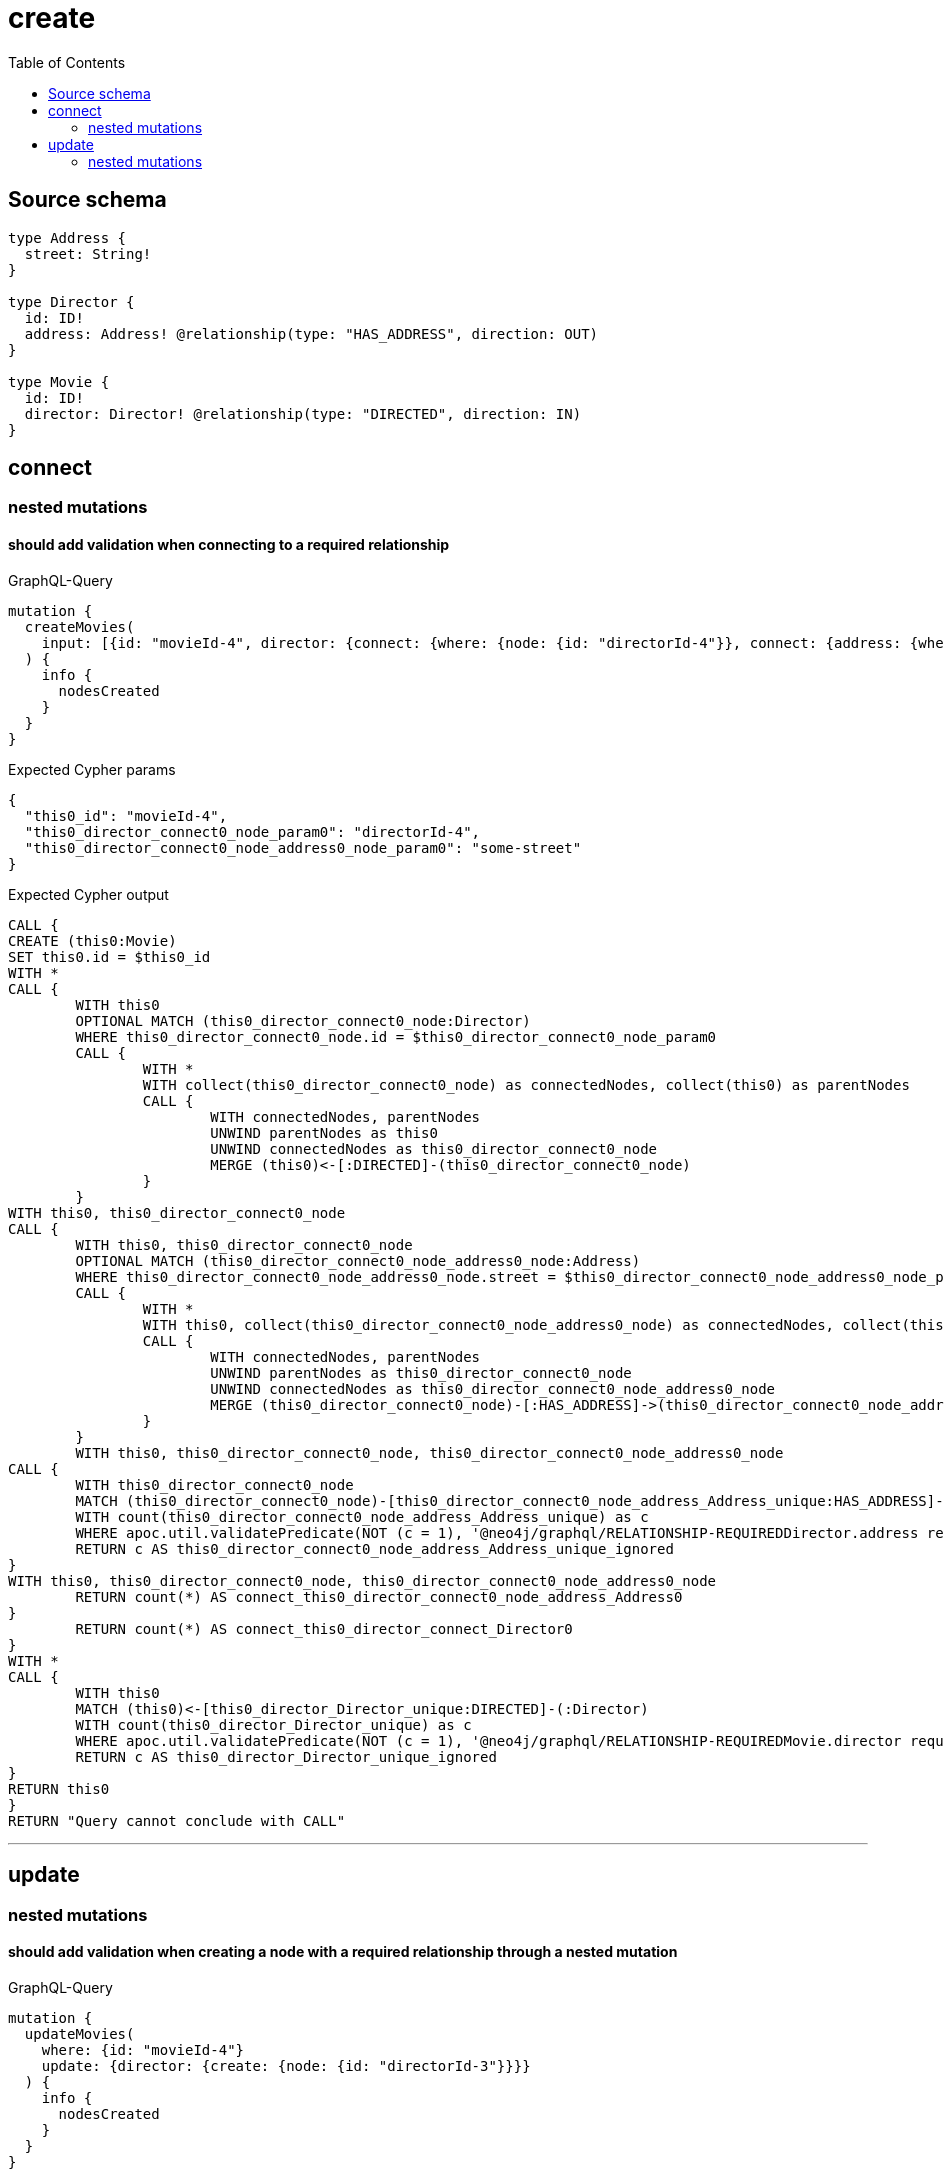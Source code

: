:toc:

= create

== Source schema

[source,graphql,schema=true]
----
type Address {
  street: String!
}

type Director {
  id: ID!
  address: Address! @relationship(type: "HAS_ADDRESS", direction: OUT)
}

type Movie {
  id: ID!
  director: Director! @relationship(type: "DIRECTED", direction: IN)
}
----
== connect

=== nested mutations

==== should add validation when connecting to a required relationship

.GraphQL-Query
[source,graphql]
----
mutation {
  createMovies(
    input: [{id: "movieId-4", director: {connect: {where: {node: {id: "directorId-4"}}, connect: {address: {where: {node: {street: "some-street"}}}}}}}]
  ) {
    info {
      nodesCreated
    }
  }
}
----

.Expected Cypher params
[source,json]
----
{
  "this0_id": "movieId-4",
  "this0_director_connect0_node_param0": "directorId-4",
  "this0_director_connect0_node_address0_node_param0": "some-street"
}
----

.Expected Cypher output
[source,cypher]
----
CALL {
CREATE (this0:Movie)
SET this0.id = $this0_id
WITH *
CALL {
	WITH this0
	OPTIONAL MATCH (this0_director_connect0_node:Director)
	WHERE this0_director_connect0_node.id = $this0_director_connect0_node_param0
	CALL {
		WITH *
		WITH collect(this0_director_connect0_node) as connectedNodes, collect(this0) as parentNodes
		CALL {
			WITH connectedNodes, parentNodes
			UNWIND parentNodes as this0
			UNWIND connectedNodes as this0_director_connect0_node
			MERGE (this0)<-[:DIRECTED]-(this0_director_connect0_node)
		}
	}
WITH this0, this0_director_connect0_node
CALL {
	WITH this0, this0_director_connect0_node
	OPTIONAL MATCH (this0_director_connect0_node_address0_node:Address)
	WHERE this0_director_connect0_node_address0_node.street = $this0_director_connect0_node_address0_node_param0
	CALL {
		WITH *
		WITH this0, collect(this0_director_connect0_node_address0_node) as connectedNodes, collect(this0_director_connect0_node) as parentNodes
		CALL {
			WITH connectedNodes, parentNodes
			UNWIND parentNodes as this0_director_connect0_node
			UNWIND connectedNodes as this0_director_connect0_node_address0_node
			MERGE (this0_director_connect0_node)-[:HAS_ADDRESS]->(this0_director_connect0_node_address0_node)
		}
	}
	WITH this0, this0_director_connect0_node, this0_director_connect0_node_address0_node
CALL {
	WITH this0_director_connect0_node
	MATCH (this0_director_connect0_node)-[this0_director_connect0_node_address_Address_unique:HAS_ADDRESS]->(:Address)
	WITH count(this0_director_connect0_node_address_Address_unique) as c
	WHERE apoc.util.validatePredicate(NOT (c = 1), '@neo4j/graphql/RELATIONSHIP-REQUIREDDirector.address required exactly once', [0])
	RETURN c AS this0_director_connect0_node_address_Address_unique_ignored
}
WITH this0, this0_director_connect0_node, this0_director_connect0_node_address0_node
	RETURN count(*) AS connect_this0_director_connect0_node_address_Address0
}
	RETURN count(*) AS connect_this0_director_connect_Director0
}
WITH *
CALL {
	WITH this0
	MATCH (this0)<-[this0_director_Director_unique:DIRECTED]-(:Director)
	WITH count(this0_director_Director_unique) as c
	WHERE apoc.util.validatePredicate(NOT (c = 1), '@neo4j/graphql/RELATIONSHIP-REQUIREDMovie.director required exactly once', [0])
	RETURN c AS this0_director_Director_unique_ignored
}
RETURN this0
}
RETURN "Query cannot conclude with CALL"
----

'''



== update

=== nested mutations

==== should add validation when creating a node with a required relationship through a nested mutation

.GraphQL-Query
[source,graphql]
----
mutation {
  updateMovies(
    where: {id: "movieId-4"}
    update: {director: {create: {node: {id: "directorId-3"}}}}
  ) {
    info {
      nodesCreated
    }
  }
}
----

.Expected Cypher params
[source,json]
----
{
  "param0": "movieId-4",
  "this_director0_create0_node_id": "directorId-3"
}
----

.Expected Cypher output
[source,cypher]
----
MATCH (this:Movie)
WHERE this.id = $param0


WITH this
CREATE (this_director0_create0_node:Director)
SET this_director0_create0_node.id = $this_director0_create0_node_id
MERGE (this)<-[:DIRECTED]-(this_director0_create0_node)
WITH this, this_director0_create0_node
CALL {
	WITH this_director0_create0_node
	MATCH (this_director0_create0_node)-[this_director0_create0_node_address_Address_unique:HAS_ADDRESS]->(:Address)
	WITH count(this_director0_create0_node_address_Address_unique) as c
	WHERE apoc.util.validatePredicate(NOT (c = 1), '@neo4j/graphql/RELATIONSHIP-REQUIREDDirector.address required exactly once', [0])
	RETURN c AS this_director0_create0_node_address_Address_unique_ignored
}

WITH *
CALL {
	WITH this
	MATCH (this)<-[this_director_Director_unique:DIRECTED]-(:Director)
	WITH count(this_director_Director_unique) as c
	WHERE apoc.util.validatePredicate(NOT (c = 1), '@neo4j/graphql/RELATIONSHIP-REQUIREDMovie.director required exactly once', [0])
	RETURN c AS this_director_Director_unique_ignored
}
RETURN "Query cannot conclude with CALL"
----

'''

==== should add validation when updating a nested node with a required relationship

.GraphQL-Query
[source,graphql]
----
mutation {
  updateMovies(
    where: {id: "movieId-4"}
    update: {director: {update: {node: {id: "directorId-3"}}}}
  ) {
    info {
      nodesCreated
    }
  }
}
----

.Expected Cypher params
[source,json]
----
{
  "param0": "movieId-4",
  "this_update_director0_id": "directorId-3"
}
----

.Expected Cypher output
[source,cypher]
----
MATCH (this:Movie)
WHERE this.id = $param0


WITH this
CALL {
	WITH this
	MATCH (this)<-[this_directed0_relationship:DIRECTED]-(this_director0:Director)
	
	
	SET this_director0.id = $this_update_director0_id
	
	WITH this, this_director0
	CALL {
		WITH this_director0
		MATCH (this_director0)-[this_director0_address_Address_unique:HAS_ADDRESS]->(:Address)
		WITH count(this_director0_address_Address_unique) as c
		WHERE apoc.util.validatePredicate(NOT (c = 1), '@neo4j/graphql/RELATIONSHIP-REQUIREDDirector.address required exactly once', [0])
		RETURN c AS this_director0_address_Address_unique_ignored
	}
	RETURN count(*) AS update_this_director0
}

WITH *
CALL {
	WITH this
	MATCH (this)<-[this_director_Director_unique:DIRECTED]-(:Director)
	WITH count(this_director_Director_unique) as c
	WHERE apoc.util.validatePredicate(NOT (c = 1), '@neo4j/graphql/RELATIONSHIP-REQUIREDMovie.director required exactly once', [0])
	RETURN c AS this_director_Director_unique_ignored
}
RETURN "Query cannot conclude with CALL"
----

'''



